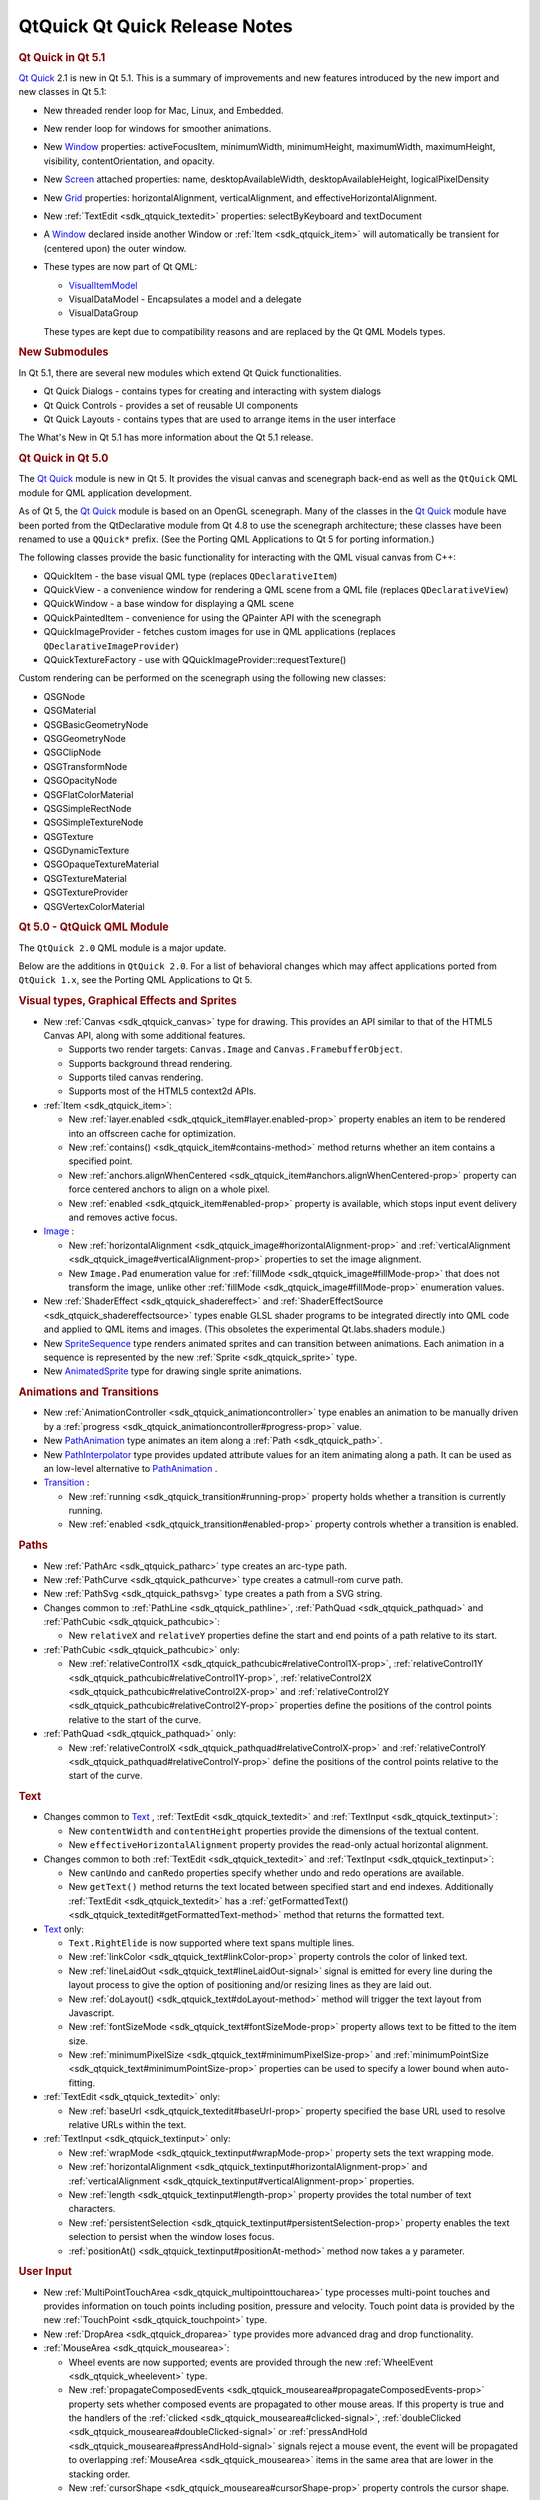 .. _sdk_qtquick_qt_quick_release_notes:
QtQuick Qt Quick Release Notes
==============================



.. rubric:: Qt Quick in Qt 5.1
   :name: qt-quick-in-qt-5-1

`Qt Quick </sdk/apps/qml/QtQuick/qtquick-index/>`_  2.1 is new in Qt
5.1. This is a summary of improvements and new features introduced by
the new import and new classes in Qt 5.1:

-  New threaded render loop for Mac, Linux, and Embedded.
-  New render loop for windows for smoother animations.
-  New `Window </sdk/apps/qml/QtQuick/Window.Window/>`_  properties:
   activeFocusItem, minimumWidth, minimumHeight, maximumWidth,
   maximumHeight, visibility, contentOrientation, and opacity.
-  New `Screen </sdk/apps/qml/QtQuick/Window.Screen/>`_  attached
   properties: name, desktopAvailableWidth, desktopAvailableHeight,
   logicalPixelDensity
-  New
   `Grid </sdk/apps/qml/QtQuick/qtquick-positioning-layouts/#grid>`_ 
   properties: horizontalAlignment, verticalAlignment, and
   effectiveHorizontalAlignment.
-  New :ref:`TextEdit <sdk_qtquick_textedit>` properties: selectByKeyboard
   and textDocument
-  A `Window </sdk/apps/qml/QtQuick/Window.Window/>`_  declared inside
   another Window or :ref:`Item <sdk_qtquick_item>` will automatically be
   transient for (centered upon) the outer window.
-  These types are now part of Qt QML:

   -  `VisualItemModel </sdk/apps/qml/QtQuick/qtquick-modelviewsdata-modelview/#visualitemmodel>`_ 
   -  VisualDataModel - Encapsulates a model and a delegate
   -  VisualDataGroup

   These types are kept due to compatibility reasons and are replaced by
   the Qt QML Models types.

.. rubric:: New Submodules
   :name: new-submodules

In Qt 5.1, there are several new modules which extend Qt Quick
functionalities.

-  Qt Quick Dialogs - contains types for creating and interacting with
   system dialogs
-  Qt Quick Controls - provides a set of reusable UI components
-  Qt Quick Layouts - contains types that are used to arrange items in
   the user interface

The What's New in Qt 5.1 has more information about the Qt 5.1 release.

.. rubric:: Qt Quick in Qt 5.0
   :name: qt-quick-in-qt-5-0

The `Qt Quick </sdk/apps/qml/QtQuick/qtquick-index/>`_  module is new in
Qt 5. It provides the visual canvas and scenegraph back-end as well as
the ``QtQuick`` QML module for QML application development.

As of Qt 5, the `Qt Quick </sdk/apps/qml/QtQuick/qtquick-index/>`_ 
module is based on an OpenGL scenegraph. Many of the classes in the `Qt
Quick </sdk/apps/qml/QtQuick/qtquick-index/>`_  module have been ported
from the QtDeclarative module from Qt 4.8 to use the scenegraph
architecture; these classes have been renamed to use a ``QQuick*``
prefix. (See the Porting QML Applications to Qt 5 for porting
information.)

The following classes provide the basic functionality for interacting
with the QML visual canvas from C++:

-  QQuickItem - the base visual QML type (replaces ``QDeclarativeItem``)
-  QQuickView - a convenience window for rendering a QML scene from a
   QML file (replaces ``QDeclarativeView``)
-  QQuickWindow - a base window for displaying a QML scene
-  QQuickPaintedItem - convenience for using the QPainter API with the
   scenegraph
-  QQuickImageProvider - fetches custom images for use in QML
   applications (replaces ``QDeclarativeImageProvider``)
-  QQuickTextureFactory - use with QQuickImageProvider::requestTexture()

Custom rendering can be performed on the scenegraph using the following
new classes:

-  QSGNode
-  QSGMaterial
-  QSGBasicGeometryNode
-  QSGGeometryNode
-  QSGClipNode
-  QSGTransformNode
-  QSGOpacityNode
-  QSGFlatColorMaterial
-  QSGSimpleRectNode
-  QSGSimpleTextureNode
-  QSGTexture
-  QSGDynamicTexture
-  QSGOpaqueTextureMaterial
-  QSGTextureMaterial
-  QSGTextureProvider
-  QSGVertexColorMaterial

.. rubric:: Qt 5.0 - QtQuick QML Module
   :name: qt-5-0-qtquick-qml-module

The ``QtQuick 2.0`` QML module is a major update.

Below are the additions in ``QtQuick 2.0``. For a list of behavioral
changes which may affect applications ported from ``QtQuick 1.x``, see
the Porting QML Applications to Qt 5.

.. rubric:: Visual types, Graphical Effects and Sprites
   :name: visual-types-graphical-effects-and-sprites

-  New :ref:`Canvas <sdk_qtquick_canvas>` type for drawing. This provides
   an API similar to that of the HTML5 Canvas API, along with some
   additional features.

   -  Supports two render targets: ``Canvas.Image`` and
      ``Canvas.FramebufferObject``.
   -  Supports background thread rendering.
   -  Supports tiled canvas rendering.
   -  Supports most of the HTML5 context2d APIs.

-  :ref:`Item <sdk_qtquick_item>`:

   -  New :ref:`layer.enabled <sdk_qtquick_item#layer.enabled-prop>`
      property enables an item to be rendered into an offscreen cache
      for optimization.
   -  New :ref:`contains() <sdk_qtquick_item#contains-method>` method
      returns whether an item contains a specified point.
   -  New
      :ref:`anchors.alignWhenCentered <sdk_qtquick_item#anchors.alignWhenCentered-prop>`
      property can force centered anchors to align on a whole pixel.
   -  New :ref:`enabled <sdk_qtquick_item#enabled-prop>` property is
      available, which stops input event delivery and removes active
      focus.

-  `Image </sdk/apps/qml/QtQuick/imageelements/#image>`_ :

   -  New
      :ref:`horizontalAlignment <sdk_qtquick_image#horizontalAlignment-prop>`
      and
      :ref:`verticalAlignment <sdk_qtquick_image#verticalAlignment-prop>`
      properties to set the image alignment.
   -  New ``Image.Pad`` enumeration value for
      :ref:`fillMode <sdk_qtquick_image#fillMode-prop>` that does not
      transform the image, unlike other
      :ref:`fillMode <sdk_qtquick_image#fillMode-prop>` enumeration values.

-  New :ref:`ShaderEffect <sdk_qtquick_shadereffect>` and
   :ref:`ShaderEffectSource <sdk_qtquick_shadereffectsource>` types enable
   GLSL shader programs to be integrated directly into QML code and
   applied to QML items and images. (This obsoletes the experimental
   Qt.labs.shaders module.)
-  New
   `SpriteSequence </sdk/apps/qml/QtQuick/imageelements/#spritesequence>`_ 
   type renders animated sprites and can transition between animations.
   Each animation in a sequence is represented by the new
   :ref:`Sprite <sdk_qtquick_sprite>` type.
-  New
   `AnimatedSprite </sdk/apps/qml/QtQuick/qtquick-effects-sprites/#animatedsprite>`_ 
   type for drawing single sprite animations.

.. rubric:: Animations and Transitions
   :name: animations-and-transitions

-  New :ref:`AnimationController <sdk_qtquick_animationcontroller>` type
   enables an animation to be manually driven by a
   :ref:`progress <sdk_qtquick_animationcontroller#progress-prop>` value.
-  New
   `PathAnimation </sdk/apps/qml/QtQuick/animation/#pathanimation>`_ 
   type animates an item along a :ref:`Path <sdk_qtquick_path>`.
-  New
   `PathInterpolator </sdk/apps/qml/QtQuick/animation/#pathinterpolator>`_ 
   type provides updated attribute values for an item animating along a
   path. It can be used as an low-level alternative to
   `PathAnimation </sdk/apps/qml/QtQuick/animation/#pathanimation>`_ .
-  `Transition </sdk/apps/qml/QtQuick/qmlexampletoggleswitch/#transition>`_ :

   -  New :ref:`running <sdk_qtquick_transition#running-prop>` property
      holds whether a transition is currently running.
   -  New :ref:`enabled <sdk_qtquick_transition#enabled-prop>` property
      controls whether a transition is enabled.

.. rubric:: Paths
   :name: paths

-  New :ref:`PathArc <sdk_qtquick_patharc>` type creates an arc-type path.
-  New :ref:`PathCurve <sdk_qtquick_pathcurve>` type creates a catmull-rom
   curve path.
-  New :ref:`PathSvg <sdk_qtquick_pathsvg>` type creates a path from a SVG
   string.
-  Changes common to :ref:`PathLine <sdk_qtquick_pathline>`,
   :ref:`PathQuad <sdk_qtquick_pathquad>` and
   :ref:`PathCubic <sdk_qtquick_pathcubic>`:

   -  New ``relativeX`` and ``relativeY`` properties define the start
      and end points of a path relative to its start.

-  :ref:`PathCubic <sdk_qtquick_pathcubic>` only:

   -  New
      :ref:`relativeControl1X <sdk_qtquick_pathcubic#relativeControl1X-prop>`,
      :ref:`relativeControl1Y <sdk_qtquick_pathcubic#relativeControl1Y-prop>`,
      :ref:`relativeControl2X <sdk_qtquick_pathcubic#relativeControl2X-prop>`
      and
      :ref:`relativeControl2Y <sdk_qtquick_pathcubic#relativeControl2Y-prop>`
      properties define the positions of the control points relative to
      the start of the curve.

-  :ref:`PathQuad <sdk_qtquick_pathquad>` only:

   -  New
      :ref:`relativeControlX <sdk_qtquick_pathquad#relativeControlX-prop>`
      and
      :ref:`relativeControlY <sdk_qtquick_pathquad#relativeControlY-prop>`
      define the positions of the control points relative to the start
      of the curve.

.. rubric:: Text
   :name: text

-  Changes common to
   `Text </sdk/apps/qml/QtQuick/qtquick-releasenotes/#text>`_ ,
   :ref:`TextEdit <sdk_qtquick_textedit>` and
   :ref:`TextInput <sdk_qtquick_textinput>`:

   -  New ``contentWidth`` and ``contentHeight`` properties provide the
      dimensions of the textual content.
   -  New ``effectiveHorizontalAlignment`` property provides the
      read-only actual horizontal alignment.

-  Changes common to both :ref:`TextEdit <sdk_qtquick_textedit>` and
   :ref:`TextInput <sdk_qtquick_textinput>`:

   -  New ``canUndo`` and ``canRedo`` properties specify whether undo
      and redo operations are available.
   -  New ``getText()`` method returns the text located between
      specified start and end indexes. Additionally
      :ref:`TextEdit <sdk_qtquick_textedit>` has a
      :ref:`getFormattedText() <sdk_qtquick_textedit#getFormattedText-method>`
      method that returns the formatted text.

-  `Text </sdk/apps/qml/QtQuick/qtquick-releasenotes/#text>`_  only:

   -  ``Text.RightElide`` is now supported where text spans multiple
      lines.
   -  New :ref:`linkColor <sdk_qtquick_text#linkColor-prop>` property
      controls the color of linked text.
   -  New :ref:`lineLaidOut <sdk_qtquick_text#lineLaidOut-signal>` signal
      is emitted for every line during the layout process to give the
      option of positioning and/or resizing lines as they are laid out.
   -  New :ref:`doLayout() <sdk_qtquick_text#doLayout-method>` method will
      trigger the text layout from Javascript.
   -  New :ref:`fontSizeMode <sdk_qtquick_text#fontSizeMode-prop>` property
      allows text to be fitted to the item size.
   -  New :ref:`minimumPixelSize <sdk_qtquick_text#minimumPixelSize-prop>`
      and :ref:`minimumPointSize <sdk_qtquick_text#minimumPointSize-prop>`
      properties can be used to specify a lower bound when auto-fitting.

-  :ref:`TextEdit <sdk_qtquick_textedit>` only:

   -  New :ref:`baseUrl <sdk_qtquick_textedit#baseUrl-prop>` property
      specified the base URL used to resolve relative URLs within the
      text.

-  :ref:`TextInput <sdk_qtquick_textinput>` only:

   -  New :ref:`wrapMode <sdk_qtquick_textinput#wrapMode-prop>` property
      sets the text wrapping mode.
   -  New
      :ref:`horizontalAlignment <sdk_qtquick_textinput#horizontalAlignment-prop>`
      and
      :ref:`verticalAlignment <sdk_qtquick_textinput#verticalAlignment-prop>`
      properties.
   -  New :ref:`length <sdk_qtquick_textinput#length-prop>` property
      provides the total number of text characters.
   -  New
      :ref:`persistentSelection <sdk_qtquick_textinput#persistentSelection-prop>`
      property enables the text selection to persist when the window
      loses focus.
   -  :ref:`positionAt() <sdk_qtquick_textinput#positionAt-method>` method
      now takes a y parameter.

.. rubric:: User Input
   :name: user-input

-  New :ref:`MultiPointTouchArea <sdk_qtquick_multipointtoucharea>` type
   processes multi-point touches and provides information on touch
   points including position, pressure and velocity. Touch point data is
   provided by the new :ref:`TouchPoint <sdk_qtquick_touchpoint>` type.
-  New :ref:`DropArea <sdk_qtquick_droparea>` type provides more advanced
   drag and drop functionality.
-  :ref:`MouseArea <sdk_qtquick_mousearea>`:

   -  Wheel events are now supported; events are provided through the
      new :ref:`WheelEvent <sdk_qtquick_wheelevent>` type.
   -  New
      :ref:`propagateComposedEvents <sdk_qtquick_mousearea#propagateComposedEvents-prop>`
      property sets whether composed events are propagated to other
      mouse areas. If this property is true and the handlers of the
      :ref:`clicked <sdk_qtquick_mousearea#clicked-signal>`,
      :ref:`doubleClicked <sdk_qtquick_mousearea#doubleClicked-signal>` or
      :ref:`pressAndHold <sdk_qtquick_mousearea#pressAndHold-signal>`
      signals reject a mouse event, the event will be propagated to
      overlapping :ref:`MouseArea <sdk_qtquick_mousearea>` items in the
      same area that are lower in the stacking order.
   -  New :ref:`cursorShape <sdk_qtquick_mousearea#cursorShape-prop>`
      property controls the cursor shape.

.. rubric:: Specialized Containers
   :name: specialized-containers

-  Flickable:

   -  New :ref:`rebound <sdk_qtquick_flickable#rebound-prop>` property
      specifies the transition to be applied when a flickable snaps back
      to its bounds.
   -  New :ref:`topMargin <sdk_qtquick_flickable#topMargin-prop>`,
      :ref:`bottomMargin <sdk_qtquick_flickable#bottomMargin-prop>`,
      :ref:`leftMargin <sdk_qtquick_flickable#leftMargin-prop>`,
      :ref:`rightMargin <sdk_qtquick_flickable#rightMargin-prop>` allow
      extra margin space to be specified for a flickable. This can be
      used, for example, to implement pull-to-refresh functionality for
      a list.
   -  New :ref:`originX <sdk_qtquick_flickable#originX-prop>` and
      :ref:`originY <sdk_qtquick_flickable#originY-prop>` properties
      provide the top left position of the content item.
   -  New :ref:`dragging <sdk_qtquick_flickable#dragging-prop>`,
      :ref:`draggingHorizontally <sdk_qtquick_flickable#draggingHorizontally-prop>`
      and
      :ref:`draggingVertically <sdk_qtquick_flickable#draggingVertically-prop>`
      properties provide information on whether a flickable is currently
      being dragged.
   -  New :ref:`flick() <sdk_qtquick_flickable#flick-method>` method flicks
      the view with a specific velocity.
   -  New :ref:`cancelFlick() <sdk_qtquick_flickable#cancelFlick-method>`
      method stops any current flicking movement.

.. rubric:: Positioners (Row, Column, Grid, Flow types):
   :name: positioners-row-column-grid-flow-types

-  Changes common to
   `Row </sdk/apps/qml/QtQuick/qtquick-positioning-layouts/#row>`_ ,
   `Column </sdk/apps/qml/QtQuick/qtquick-positioning-layouts/#column>`_ ,
   `Grid </sdk/apps/qml/QtQuick/qtquick-positioning-layouts/#grid>`_ 
   and
   `Flow </sdk/apps/qml/QtQuick/qtquick-positioning-layouts/#flow>`_ :

   -  The ``add`` and ``move`` transitions can access a new
      :ref:`ViewTransition <sdk_qtquick_viewtransition>` attached property
      (see the :ref:`ViewTransition <sdk_qtquick_viewtransition>`
      documentation for examples) and can now animate arbitrary item
      properties (instead of being restricted to animating an item's
      position).
   -  New ``effectiveLayoutDirection`` property provides the read-only
      actual layout direction of a positioner.
   -  New :ref:`Positioner <sdk_qtquick_positioner>` type provides
      ``index``, ``isFirstItem`` and ``isLastItem`` attached properties
      for items within positioners.
   -  All ``spacing`` properties on positioners now use real numbers
      instead of integers.

-  Grid only:

   -  New :ref:`rowSpacing <sdk_qtquick_grid#rowSpacing-prop>` and
      :ref:`columnSpacing <sdk_qtquick_grid#columnSpacing-prop>`
      properties.

.. rubric:: Models and Views
   :name: models-and-views

-  Any delegate of a view that uses a
   `QAbstractItemModel </sdk/apps/qml/QtQuick/qtquick-modelviewsdata-cppmodels/#qabstractitemmodel>`_ -derived
   model type can use the syntax ``model.<role> = <newDataValue>`` to
   modify the data for a particular role. (Previously, the
   ``model.<role>`` syntax was only available for reading, not writing
   to, a role value.)
-  `ListModel </sdk/apps/qml/QtQuick/qtquick-modelviewsdata-modelview/#listmodel>`_ :

   -  By default, roles can no longer change type during a model's
      lifetime. The new dynamicRoles property can be set to restore the
      original (less performant) behavior.

-  VisualDataModel:

   -  Now has features to filter the items to be displayed in a view.
      This is supported by the new groups, filterOnGroup, items and
      persistedItems properties.

-  Changes common to both :ref:`ListView <sdk_qtquick_listview>` and
   `GridView </sdk/apps/qml/QtQuick/draganddrop/#gridview>`_ :

   -  New transition support for animating the adding, removing and
      moving of items in a :ref:`ListView <sdk_qtquick_listview>` or
      `GridView </sdk/apps/qml/QtQuick/draganddrop/#gridview>`_ . See
      the :ref:`ViewTransition <sdk_qtquick_viewtransition>` documentation
      for details.
   -  New ``verticalLayoutDirection`` property enables items to be laid
      out from bottom-to-top using the new ``BottomToTop`` enumeration
      value.
   -  New ``headerItem`` and ``footerItem`` properties provide access to
      the instantiated header and footer items.
   -  The ``cacheBuffer`` property now has a non-zero default.
   -  Delegates in the cache buffer are now created asynchronously.
   -  Setting a ``RightToLeft`` layout now also reverses the
      ``preferredHighlightBegin`` and ``preferredHighlightEnd``.
   -  If the model is changed after the component is completed,
      currentIndex is reset to 0.

-  :ref:`ListView <sdk_qtquick_listview>` only:

   -  New
      :ref:`section.labelPositioning <sdk_qtquick_listview#section.labelPositioning-prop>`
      property can fix the current section label to the start of the
      view, and the next section label to the end of the view, to
      prevent labels from scrolling while section items are still in
      view.
   -  ``highlightMoveSpeed`` and ``highlightResizeSpeed`` have been
      renamed to
      :ref:`highlightMoveVelocity <sdk_qtquick_listview#highlightMoveVelocity-prop>`
      and
      :ref:`highlightResizeVelocity <sdk_qtquick_listview#highlightResizeVelocity-prop>`.

-  `GridView </sdk/apps/qml/QtQuick/draganddrop/#gridview>`_  only:

   -  :ref:`cellWidth <sdk_qtquick_gridview#cellWidth-prop>` and
      :ref:`cellHeight <sdk_qtquick_gridview#cellHeight-prop>` now use real
      numbers instead of integers.

-  :ref:`PathView <sdk_qtquick_pathview>`:

   -  New :ref:`currentItem <sdk_qtquick_pathview#currentItem-prop>`
      property holds the current item in the view.
   -  New
      :ref:`maximumFlickVelocity <sdk_qtquick_pathview#maximumFlickVelocity-prop>`
      property controls the maximum flick velocity of the view.
   -  New :ref:`snapMode <sdk_qtquick_pathview#snapMode-prop>` property
      controls the snap model when flicking between items
   -  If the model is changed after the component is completed, the
      offset and currentIndex are reset to 0.
   -  New
      :ref:`positionViewAtIndex() <sdk_qtquick_pathview#positionViewAtIndex-method>`
      function allows the view to be moved to display the specified
      index.
   -  New :ref:`indexAt() <sdk_qtquick_pathview#indexAt-method>` and
      :ref:`itemAt() <sdk_qtquick_pathview#itemAt-method>` functions return
      the index or item at a specified point in the view.

.. rubric:: Utility types
   :name: utility-types

-  New :ref:`Accessible <sdk_qtquick_accessible>` attached property for
   implementing accessibility features in QML applications.
-  :ref:`Loader <sdk_qtquick_loader>`:

   -  New :ref:`asynchronous <sdk_qtquick_loader#asynchronous-prop>`
      property allows components to be instantiated with lower chance of
      blocking. If source is used with *asynchronous: true* the
      component will be compiled in a background thread.
   -  New :ref:`active <sdk_qtquick_loader#active-prop>` property can delay
      instantiation of a :ref:`Loader <sdk_qtquick_loader>` object's
      :ref:`item <sdk_qtquick_loader#item-prop>`.
   -  New :ref:`setSource() <sdk_qtquick_loader#setSource-method>` method
      loads an object with specific initial property values, similar to
      Component::createObject().

-  Binding:

   -  This type can now be used as a value source, and will also restore
      any previously set binding when its when clause becomes false.

.. rubric:: Property types
   :name: property-types

Support for various math and geometry-related value types, including
QVector2D, QVector3D, QVector4D, QMatrix4x4 and QQuaternion, as well as
QColor and QFont, are now provided by `Qt
Quick </sdk/apps/qml/QtQuick/qtquick-index/>`_ . Properties of these
types can be declared in QML documents via the property syntax where the
type name is ``vector2d``, ``vector3d``, ``vector4d``, ``matrix4x4``,
``quaternion``, ``color`` and ``font`` respectively.

`Qt Quick </sdk/apps/qml/QtQuick/qtquick-index/>`_  also provides
implementation for the various value type factory or utility functions
of the ``Qt`` object which return or operate on values of the above
types. The functions are:

+--------------+-------------------------------------------------------------------------------+
| Value type   | Functions                                                                     |
+==============+===============================================================================+
| color        | Qt.rgba(), Qt.hsla(), Qt.tint(), Qt.lighter(), Qt.darker(), Qt.colorEqual()   |
+--------------+-------------------------------------------------------------------------------+
| font         | Qt.font(), Qt.fontFamilies()                                                  |
+--------------+-------------------------------------------------------------------------------+
| vector2d     | Qt.vector2d()                                                                 |
+--------------+-------------------------------------------------------------------------------+
| vector3d     | Qt.vector3d()                                                                 |
+--------------+-------------------------------------------------------------------------------+
| vector4d     | Qt.vector4d()                                                                 |
+--------------+-------------------------------------------------------------------------------+
| matrix4x4    | Qt.matrix4x4()                                                                |
+--------------+-------------------------------------------------------------------------------+
| quaternion   | Qt.quaternion()                                                               |
+--------------+-------------------------------------------------------------------------------+

The ``Qt.rgba()``, ``Qt.hsla()``, ``Qt.tint()``, ``Qt.lighter()``,
``Qt.darker()`` and ``Qt.fontFamilies()`` functions already existed in
QtDeclarative prior to `Qt Quick
2 </sdk/apps/qml/QtQuick/qtquick-index/>`_ ; the other functions are all
new in `Qt Quick 2 </sdk/apps/qml/QtQuick/qtquick-index/>`_ .

.. rubric:: Qt 5.0 - Additional QML Modules
   :name: qt-5-0-additional-qml-modules

.. rubric:: QtQuick.Particles
   :name: qtquick.particles

This new module provides particle system support for creating a variety
of 2D particle systems. See the
`QtQuick.Particles </sdk/apps/qml/QtQuick/qtquick-releasenotes/#qtquick-particles>`_ 
documentation for comprehensive details.

This obsoletes the experimental ``Qt.labs.particles`` module.

.. rubric:: QtQuick.Window
   :name: qtquick.window

This new module contains the
`Window </sdk/apps/qml/QtQuick/Window.Window/>`_  type for creating a
basic window and the `Screen </sdk/apps/qml/QtQuick/Window.Screen/>`_ 
type for accessing a screen's resolution and other details. See the
`QtQuick.Window </sdk/apps/qml/QtQuick/qtquick-releasenotes/#qtquick-window>`_ 
documentation for comprehensive details.

.. rubric:: QtQuick.XmlListModel
   :name: qtquick.xmllistmodel

This new module contains
`XmlListModel </sdk/apps/qml/QtQuick/qtquick-modelviewsdata-modelview/#xmllistmodel>`_ 
and associated types, which were previously in the ``QtQuick`` module.
See the
`QtQuick.XmlListModel </sdk/apps/qml/QtQuick/qtquick-releasenotes/#qtquick-xmllistmodel>`_ 
documentation for details.

.. rubric:: QtQuick.LocalStorage
   :name: qtquick.localstorage

This new module provides access to the SQL Local Storage API that was
previously accessible from the QML Global Object. See the
`QtQuick.LocalStorage </sdk/apps/qml/QtQuick/qtquick-releasenotes/#qtquick-localstorage>`_ 
documentation for details.

